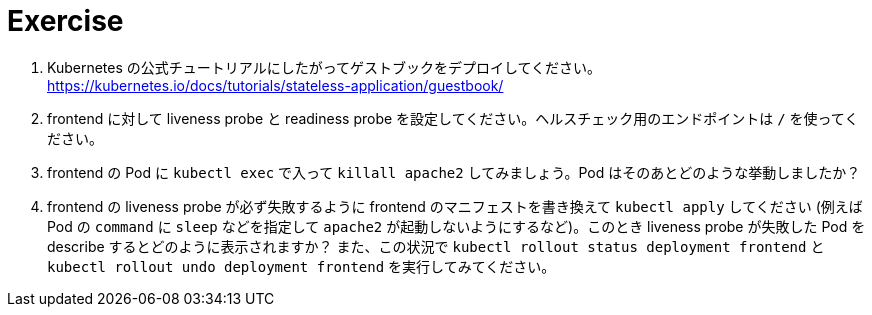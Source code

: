 = Exercise

. Kubernetes の公式チュートリアルにしたがってゲストブックをデプロイしてください。
  https://kubernetes.io/docs/tutorials/stateless-application/guestbook/

. frontend に対して liveness probe と readiness probe を設定してください。ヘルスチェック用のエンドポイントは `/` を使ってください。

. frontend の Pod に `kubectl exec` で入って `killall apache2` してみましょう。Pod はそのあとどのような挙動しましたか？

. frontend の liveness probe が必ず失敗するように frontend のマニフェストを書き換えて `kubectl apply` してください (例えば Pod の `command` に `sleep` などを指定して `apache2` が起動しないようにするなど)。このとき liveness probe が失敗した Pod を describe するとどのように表示されますか？ また、この状況で `kubectl rollout status deployment frontend` と `kubectl rollout undo deployment frontend` を実行してみてください。

